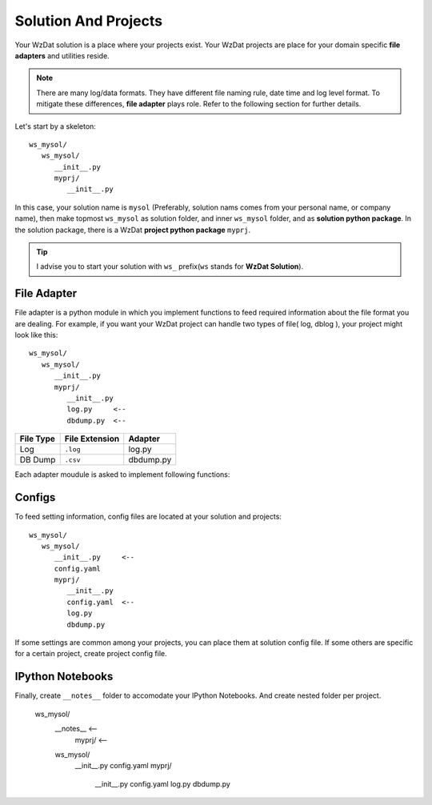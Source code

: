 .. _solandprj:

Solution And Projects
=====================

Your WzDat solution is a place where your projects exist. Your WzDat projects are place for your domain specific **file adapters** and utilities reside.

.. note::

   There are many log/data formats. They have different file naming rule, date time and log level format. To mitigate these differences, **file adapter** plays role. Refer to the following section for further details.
   
Let's start by a skeleton::

   ws_mysol/
      ws_mysol/
         __init__.py
         myprj/
            __init__.py


In this case, your solution name is ``mysol`` (Preferably, solution nams comes from your personal name, or company name), then make topmost ``ws_mysol`` as solution folder, and inner ``ws_mysol`` folder, and as **solution python package**. In the solution package, there is a WzDat **project python package** ``myprj``.

.. tip::

   I advise you to start your solution with ``ws_`` prefix(``ws`` stands for **WzDat Solution**).


File Adapter
------------

File adapter is a python module in which you implement functions to feed required information about the file format you are dealing. For example, if you want your WzDat project can handle two types of file( log, dblog ), your project might look like this::

   ws_mysol/
      ws_mysol/
         __init__.py
         myprj/
            __init__.py
            log.py     <--
            dbdump.py  <--


=========== ============== ==========
File Type   File Extension Adapter
=========== ============== ==========
Log         ``.log``       log.py
DB Dump     ``.csv``       dbdump.py
=========== ============== ==========

Each adapter moudule is asked to implement following functions:


Configs
-------

To feed setting information, config files are located at your solution and projects::

   ws_mysol/
      ws_mysol/
         __init__.py     <--
         config.yaml
         myprj/
            __init__.py
            config.yaml  <--
            log.py
            dbdump.py

If some settings are common among your projects, you can place them at solution config file. If some others are specific for a certain project, create project config file.


IPython Notebooks
-----------------
Finally, create ``__notes__`` folder to accomodate your IPython Notebooks. And create nested folder per project.

   ws_mysol/
      __notes__     <--
         myprj/     <--
      ws_mysol/
         __init__.py   
         config.yaml
         myprj/
            __init__.py
            config.yaml
            log.py
            dbdump.py
